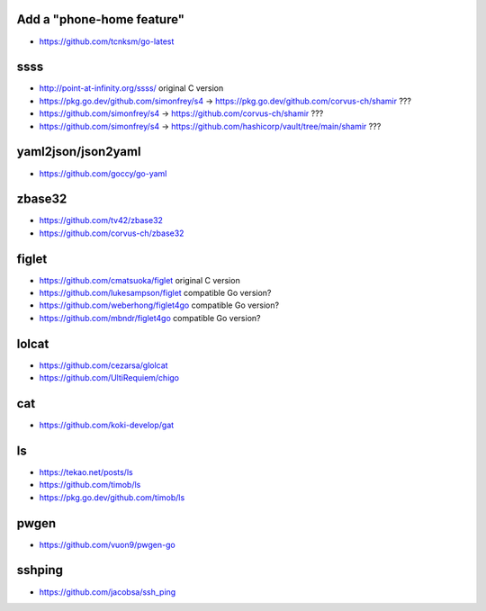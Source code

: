 Add a "phone-home feature"
--------------------------

* https://github.com/tcnksm/go-latest


ssss
----

* http://point-at-infinity.org/ssss/  original C version
* https://pkg.go.dev/github.com/simonfrey/s4 -> https://pkg.go.dev/github.com/corvus-ch/shamir ???
* https://github.com/simonfrey/s4 -> https://github.com/corvus-ch/shamir ???
* https://github.com/simonfrey/s4 -> https://github.com/hashicorp/vault/tree/main/shamir ???


yaml2json/json2yaml
-------------------

* https://github.com/goccy/go-yaml


zbase32
-------

* https://github.com/tv42/zbase32
* https://github.com/corvus-ch/zbase32


figlet
------

* https://github.com/cmatsuoka/figlet  original C version
* https://github.com/lukesampson/figlet  compatible Go version?
* https://github.com/weberhong/figlet4go  compatible Go version?
* https://github.com/mbndr/figlet4go  compatible Go version?


lolcat
------

* https://github.com/cezarsa/glolcat
* https://github.com/UltiRequiem/chigo


cat
---

* https://github.com/koki-develop/gat


ls
--

* https://tekao.net/posts/ls
* https://github.com/timob/ls
* https://pkg.go.dev/github.com/timob/ls


pwgen
-----

* https://github.com/vuon9/pwgen-go


sshping
-------

* https://github.com/jacobsa/ssh_ping
